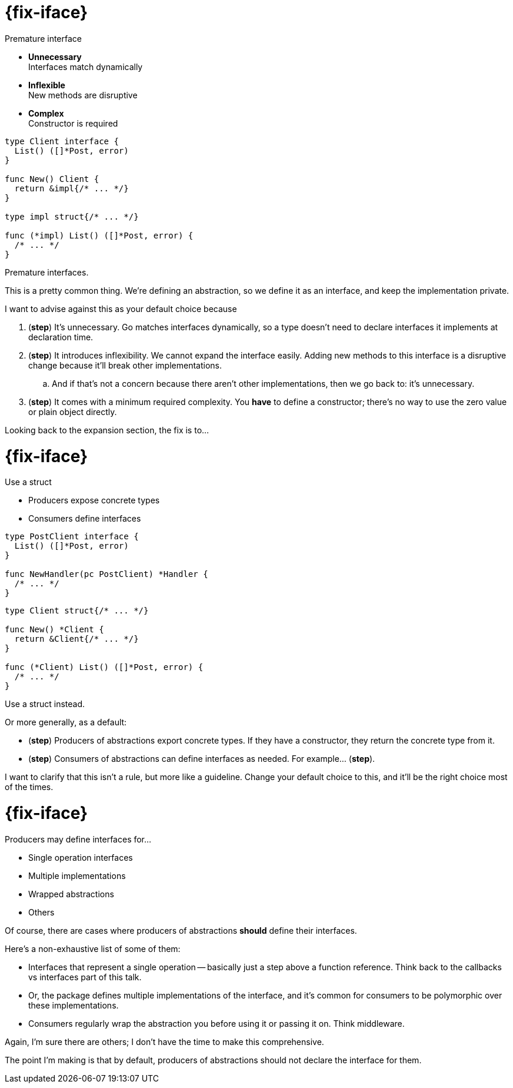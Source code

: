 [%auto-animate.columns.wrap]
= {fix-iface}

[.column.is-half]
--
Premature interface

[%step.medium]
* *Unnecessary* +
  Interfaces match dynamically
* *Inflexible* +
  New methods are disruptive
* *Complex* +
  Constructor is required
====
--

[.column.is-half]
[source%linenums, go, data-id=impl]
----
type Client interface {
  List() ([]*Post, error)
}

func New() Client {
  return &impl{/* ... */}
}

type impl struct{/* ... */}

func (*impl) List() ([]*Post, error) {
  /* ... */
}
----

[.notes]
--
Premature interfaces.

This is a pretty common thing.
We're defining an abstraction,
so we define it as an interface,
and keep the implementation private.

I want to advise against this as your default choice
because

. (*step*) It's unnecessary.
  Go matches interfaces dynamically,
  so a type doesn't need to declare interfaces it implements
  at declaration time.
. (*step*) It introduces inflexibility.
  We cannot expand the interface easily.
  Adding new methods to this interface is a disruptive change
  because it'll break other implementations.
.. And if that's not a concern because there aren't other implementations,
   then we go back to: it's unnecessary.
. (*step*) It comes with a minimum required complexity.
  You *have* to define a constructor;
  there's no way to use the zero value or plain object directly.

Looking back to the expansion section, the fix is to...
--

[%auto-animate.columns.wrap]
= {fix-iface}

[.column.is-half]
--
Use a struct

[.medium%step]
* Producers expose concrete types
* Consumers define interfaces

[source%step,go]
----
type PostClient interface {
  List() ([]*Post, error)
}

func NewHandler(pc PostClient) *Handler {
  /* ... */
}
----
--

[.column.is-half]
[source%linenums, go, data-id=impl]
----
type Client struct{/* ... */}

func New() *Client {
  return &Client{/* ... */}
}

func (*Client) List() ([]*Post, error) {
  /* ... */
}
----

[.notes]
--
Use a struct instead.

Or more generally, as a default:

* (*step*) Producers of abstractions export concrete types.
  If they have a constructor, they return the concrete type from it.
* (*step*) Consumers of abstractions can define interfaces as needed.
  For example... (*step*).

I want to clarify that this isn't a rule, but more like a guideline.
Change your default choice to this,
and it'll be the right choice most of the times.
--

= {fix-iface}

Producers may define interfaces for...

* Single operation interfaces
* Multiple implementations
* Wrapped abstractions
* Others

[.notes]
--
Of course, there are cases where producers of abstractions
*should* define their interfaces.

Here's a non-exhaustive list of some of them:

* Interfaces that represent a single operation --
  basically just a step above a function reference.
  Think back to the callbacks vs interfaces part of this talk.
* Or, the package defines multiple implementations of the interface,
  and it's common for consumers to be polymorphic over these implementations.
* Consumers regularly wrap the abstraction you before using it or passing it on.
  Think middleware.

Again, I'm sure there are others;
I don't have the time to make this comprehensive.

The point I'm making is that by default,
producers of abstractions should not declare the interface for them.
--
